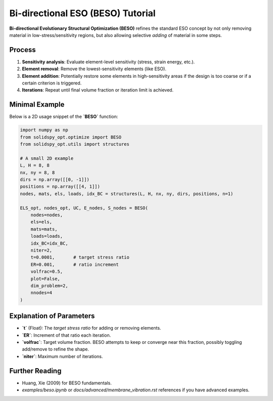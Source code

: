 Bi-directional ESO (BESO) Tutorial
==================================

**Bi-directional Evolutionary Structural Optimization (BESO)** refines the standard ESO concept by not only removing material in low-stress/sensitivity regions, but also allowing selective *adding* of material in some steps.

Process
-------

1. **Sensitivity analysis**: Evaluate element-level sensitivity (stress, strain energy, etc.).
2. **Element removal**: Remove the lowest-sensitivity elements (like ESO).
3. **Element addition**: Potentially restore some elements in high-sensitivity areas if the design is too coarse or if a certain criterion is triggered.
4. **Iterations**: Repeat until final volume fraction or iteration limit is achieved.

Minimal Example
--------------

Below is a 2D usage snippet of the **`BESO`** function:

.. code-block:: python

   import numpy as np
   from solidspy_opt.optimize import BESO
   from solidspy_opt.utils import structures

   # A small 2D example
   L, H = 8, 8
   nx, ny = 8, 8
   dirs = np.array([[0, -1]])  
   positions = np.array([[4, 1]])  
   nodes, mats, els, loads, idx_BC = structures(L, H, nx, ny, dirs, positions, n=1)

   ELS_opt, nodes_opt, UC, E_nodes, S_nodes = BESO(
       nodes=nodes,
       els=els,
       mats=mats,
       loads=loads,
       idx_BC=idx_BC,
       niter=2,
       t=0.0001,       # target stress ratio
       ER=0.001,       # ratio increment
       volfrac=0.5,
       plot=False,
       dim_problem=2,
       nnodes=4
   )

Explanation of Parameters
-------------------------

- **`t`** (Float): The *target stress ratio* for adding or removing elements. 
- **`ER`**: Increment of that ratio each iteration.
- **`volfrac`**: Target volume fraction. BESO attempts to keep or converge near this fraction, possibly toggling add/remove to refine the shape.
- **`niter`**: Maximum number of iterations.

Further Reading
--------------

- Huang, Xie (2009) for BESO fundamentals.
- `examples/beso.ipynb` or `docs/advanced/membrane_vibration.rst` references if you have advanced examples.
